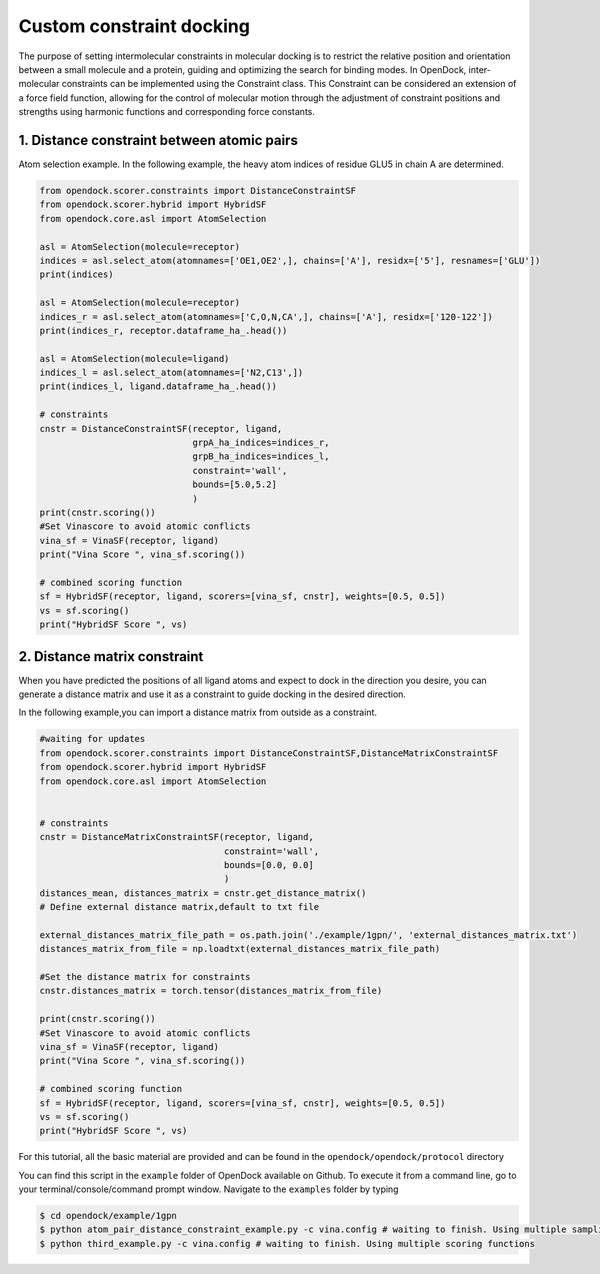 .. _constrained_docking:

Custom constraint docking
=========================

The purpose of setting intermolecular constraints in molecular 
docking is to restrict the relative position and orientation between a small molecule and a protein,
guiding and optimizing the search for binding modes.
In OpenDock, inter-molecular constraints can be implemented using the Constraint class.
This Constraint can be considered an extension of a force field function, allowing for the control of molecular motion through the adjustment
of constraint positions and strengths using harmonic functions and corresponding force constants.

1. Distance constraint between atomic pairs
-------------------------------------------

Atom selection example. In the following example, the heavy atom 
indices of residue GLU5 in chain A are determined. 

.. code-block:: bash

    from opendock.scorer.constraints import DistanceConstraintSF
    from opendock.scorer.hybrid import HybridSF
    from opendock.core.asl import AtomSelection 

    asl = AtomSelection(molecule=receptor)
    indices = asl.select_atom(atomnames=['OE1,OE2',], chains=['A'], residx=['5'], resnames=['GLU'])
    print(indices)

    asl = AtomSelection(molecule=receptor)
    indices_r = asl.select_atom(atomnames=['C,O,N,CA',], chains=['A'], residx=['120-122'])
    print(indices_r, receptor.dataframe_ha_.head())

    asl = AtomSelection(molecule=ligand)
    indices_l = asl.select_atom(atomnames=['N2,C13',])
    print(indices_l, ligand.dataframe_ha_.head())

    # constraints
    cnstr = DistanceConstraintSF(receptor, ligand, 
                                 grpA_ha_indices=indices_r, 
                                 grpB_ha_indices=indices_l,
                                 constraint='wall',
                                 bounds=[5.0,5.2]
                                 )
    print(cnstr.scoring())
    #Set Vinascore to avoid atomic conflicts
    vina_sf = VinaSF(receptor, ligand)
    print("Vina Score ", vina_sf.scoring())

    # combined scoring function
    sf = HybridSF(receptor, ligand, scorers=[vina_sf, cnstr], weights=[0.5, 0.5])
    vs = sf.scoring()
    print("HybridSF Score ", vs)

2. Distance matrix constraint
------------------------------

When you have predicted the positions of all ligand atoms and expect to dock in the direction you desire,
you can generate a distance matrix and use it as a constraint to guide docking in the desired direction.

In the following example,you can import a distance matrix from outside as a constraint.

.. code-block:: bash

    #waiting for updates
    from opendock.scorer.constraints import DistanceConstraintSF,DistanceMatrixConstraintSF
    from opendock.scorer.hybrid import HybridSF
    from opendock.core.asl import AtomSelection

    
    # constraints
    cnstr = DistanceMatrixConstraintSF(receptor, ligand,
                                       constraint='wall',
                                       bounds=[0.0, 0.0]
                                       )
    distances_mean, distances_matrix = cnstr.get_distance_matrix()
    # Define external distance matrix,default to txt file

    external_distances_matrix_file_path = os.path.join('./example/1gpn/', 'external_distances_matrix.txt')
    distances_matrix_from_file = np.loadtxt(external_distances_matrix_file_path)

    #Set the distance matrix for constraints
    cnstr.distances_matrix = torch.tensor(distances_matrix_from_file)

    print(cnstr.scoring())
    #Set Vinascore to avoid atomic conflicts
    vina_sf = VinaSF(receptor, ligand)
    print("Vina Score ", vina_sf.scoring())

    # combined scoring function
    sf = HybridSF(receptor, ligand, scorers=[vina_sf, cnstr], weights=[0.5, 0.5])
    vs = sf.scoring()
    print("HybridSF Score ", vs)

For this tutorial, all the basic material are provided and can be found 
in the ``opendock/opendock/protocol`` directory

You can find this script in the ``example`` folder of OpenDock available on Github. To execute it from a command line,
go to your terminal/console/command prompt window. Navigate to the ``examples`` folder by typing

.. code-block:: console

    $ cd opendock/example/1gpn
    $ python atom_pair_distance_constraint_example.py -c vina.config # waiting to finish. Using multiple sampling strategies
    $ python third_example.py -c vina.config # waiting to finish. Using multiple scoring functions